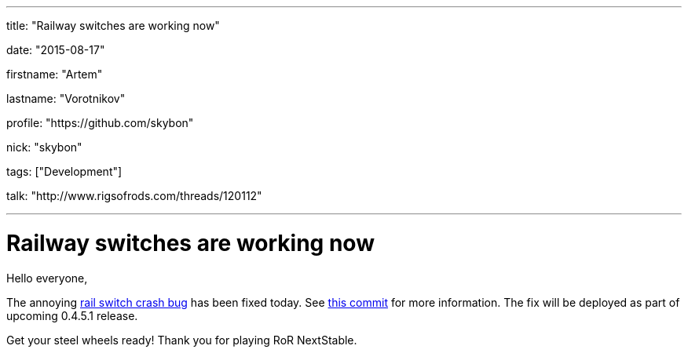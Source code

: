 ---

title: "Railway switches are working now"

date: "2015-08-17"

firstname: "Artem"

lastname: "Vorotnikov"

profile: "https://github.com/skybon"

nick: "skybon"

tags: ["Development"]

talk: "http://www.rigsofrods.com/threads/120112"

---
= Railway switches are working now
:firstname: Artem
:lastname: Vorotnikov
:profile: https://github.com/skybon
:nick: skybon
:email: {profile}[@{nick}]
:revdate: 2015-08-17
:baseurl: fake/../..
:imagesdir: {baseurl}/../images
:doctype: article
:icons: font
:idprefix:
:sectanchors:
:sectlinks:
:sectnums!:
:skip-front-matter:
:last-update-label!:

Hello everyone,

The annoying https://github.com/RigsOfRods/rigs-of-rods/issues/160[rail switch crash bug] has been fixed today. See https://github.com/RigsOfRods/rigs-of-rods/commit/130d222af07c671132b1485b31e1b4dc020ee0a5[this commit] for more information. The fix will be deployed as part of upcoming 0.4.5.1 release.

Get your steel wheels ready! Thank you for playing RoR NextStable.

